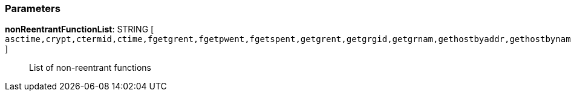 === Parameters

*nonReentrantFunctionList*: STRING [ `+asctime,crypt,ctermid,ctime,fgetgrent,fgetpwent,fgetspent,getgrent,getgrgid,getgrnam,gethostbyaddr,gethostbyname,gethostbyname2,gethostent,getlogin,getnetbyaddr,getnetbyname,getnetent,getnetgrent,getprotobyname,getprotobynumber,getprotoent,getpwent,getpwnam,getpwuid,getrpcbyname,getrpcbynumber,getrpcent,getservbyname,getservbyport,getservent,getspent,getspnam,gmtime,localtime,sgetspent,strtok,ttyname+` ]::
  List of non-reentrant functions

